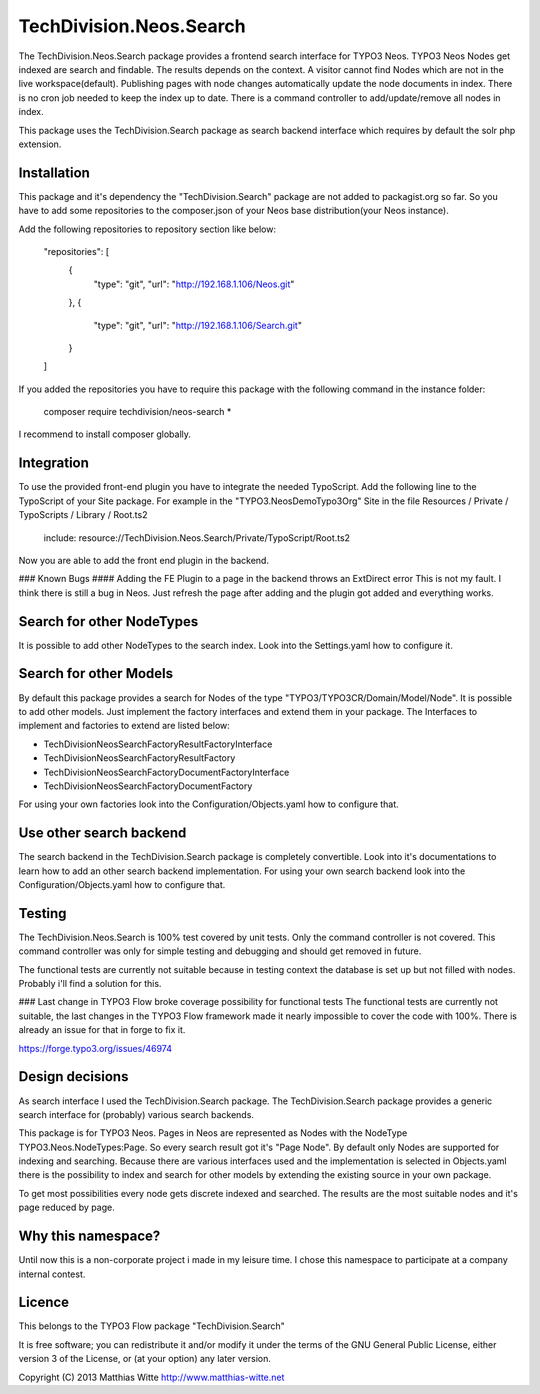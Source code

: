 TechDivision.Neos.Search
========================

The TechDivision.Neos.Search package provides a frontend search interface for TYPO3 Neos. TYPO3 Neos
Nodes get indexed are search and findable. The results depends on the context. A visitor cannot find
Nodes which are not in the live workspace(default). Publishing pages with node changes automatically update
the node documents in index. There is no cron job needed to keep the index up to date. There is a command controller
to add/update/remove all nodes in index.

This package uses the TechDivision.Search package as search backend interface which requires by default the solr php
extension.


Installation
------------

This package and it's dependency the "TechDivision.Search" package are not added to packagist.org so far. So you have to
add some repositories to the composer.json of your Neos base distribution(your Neos instance).

Add the following repositories to repository section like below:

	"repositories": [
		{
			"type": "git",
			"url": "http://192.168.1.106/Neos.git"
		},
		{
			"type": "git",
			"url": "http://192.168.1.106/Search.git"
		}
	]

If you added the repositories you have to require this package with the following command in the instance folder:

	composer require techdivision/neos-search \*

I recommend to install composer globally.


Integration
-----------

To use the provided front-end plugin you have to integrate the needed TypoScript. Add the following line to the
TypoScript of your Site package. For example in the "TYPO3.NeosDemoTypo3Org" Site in the file Resources / Private /
TypoScripts / Library / Root.ts2

	include: resource://TechDivision.Neos.Search/Private/TypoScript/Root.ts2

Now you are able to add the front end plugin in the backend.

### Known Bugs
#### Adding the FE Plugin to a page in the backend throws an ExtDirect error
This is not my fault. I think there is still a bug in Neos. Just refresh the page after adding and the plugin got
added and everything works.


Search for other NodeTypes
--------------------------

It is possible to add other NodeTypes to the search index. Look into the Settings.yaml how to configure it.


Search for other Models
-----------------------

By default this package provides a search for Nodes of the type "TYPO3/TYPO3CR/Domain/Model/Node". It is possible
to add other models. Just implement the factory interfaces and extend them in your package. The Interfaces to
implement and factories to extend are listed below:

- \TechDivision\Neos\Search\Factory\ResultFactoryInterface
- \TechDivision\Neos\Search\Factory\ResultFactory
- \TechDivision\Neos\Search\Factory\DocumentFactoryInterface
- \TechDivision\Neos\Search\Factory\DocumentFactory

For using your own factories look into the Configuration/Objects.yaml how to configure that.

Use other search backend
------------------------

The search backend in the TechDivision.Search package is completely convertible. Look into it's documentations
to learn how to add an other search backend implementation.
For using your own search backend look into the Configuration/Objects.yaml how to configure that.


Testing
-------

The TechDivision.Neos.Search is 100% test covered by unit tests. Only the command controller is not covered.
This command controller was only for simple testing and debugging and should get removed in future.

The functional tests are currently not suitable because in testing context the database is set up but not filled
with nodes. Probably i'll find a solution for this.

### Last change in TYPO3 Flow broke coverage possibility for functional tests
The functional tests are currently not suitable, the last changes in the TYPO3 Flow framework made it nearly impossible to
cover the code with 100%. There is already an issue for that in forge to fix it.

https://forge.typo3.org/issues/46974


Design decisions
----------------

As search interface I used the TechDivision.Search package. The TechDivision.Search package provides a
generic search interface for (probably) various search backends.

This package is for TYPO3 Neos. Pages in Neos are represented as Nodes with the NodeType
TYPO3.Neos.NodeTypes:Page. So every search result got it's "Page Node". By default only Nodes are supported for
indexing and searching. Because there are various interfaces used and the implementation is selected in Objects.yaml
there is the possibility to index and search for other models by extending the existing source in your own package.

To get most possibilities every node gets discrete indexed and searched. The results are the most suitable nodes and
it's page reduced by page.


Why this namespace?
-------------------

Until now this is a non-corporate project i made in my leisure time. I chose this namespace to participate at a company
internal contest.


Licence
-------

This belongs to the TYPO3 Flow package "TechDivision.Search"

It is free software; you can redistribute it and/or modify it under the terms of the GNU General Public License,
either version 3 of the License, or (at your option) any later version.

Copyright (C) 2013 Matthias Witte
http://www.matthias-witte.net